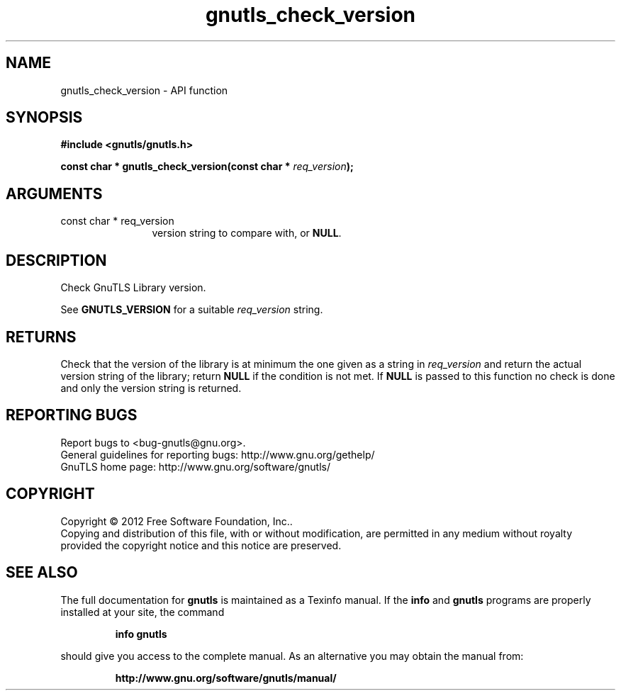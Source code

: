 .\" DO NOT MODIFY THIS FILE!  It was generated by gdoc.
.TH "gnutls_check_version" 3 "3.0.19" "gnutls" "gnutls"
.SH NAME
gnutls_check_version \- API function
.SH SYNOPSIS
.B #include <gnutls/gnutls.h>
.sp
.BI "const char * gnutls_check_version(const char * " req_version ");"
.SH ARGUMENTS
.IP "const char * req_version" 12
version string to compare with, or \fBNULL\fP.
.SH "DESCRIPTION"
Check GnuTLS Library version.

See \fBGNUTLS_VERSION\fP for a suitable  \fIreq_version\fP string.
.SH "RETURNS"
Check that the version of the library is at
minimum the one given as a string in  \fIreq_version\fP and return the
actual version string of the library; return \fBNULL\fP if the
condition is not met.  If \fBNULL\fP is passed to this function no
check is done and only the version string is returned.
.SH "REPORTING BUGS"
Report bugs to <bug-gnutls@gnu.org>.
.br
General guidelines for reporting bugs: http://www.gnu.org/gethelp/
.br
GnuTLS home page: http://www.gnu.org/software/gnutls/

.SH COPYRIGHT
Copyright \(co 2012 Free Software Foundation, Inc..
.br
Copying and distribution of this file, with or without modification,
are permitted in any medium without royalty provided the copyright
notice and this notice are preserved.
.SH "SEE ALSO"
The full documentation for
.B gnutls
is maintained as a Texinfo manual.  If the
.B info
and
.B gnutls
programs are properly installed at your site, the command
.IP
.B info gnutls
.PP
should give you access to the complete manual.
As an alternative you may obtain the manual from:
.IP
.B http://www.gnu.org/software/gnutls/manual/
.PP

